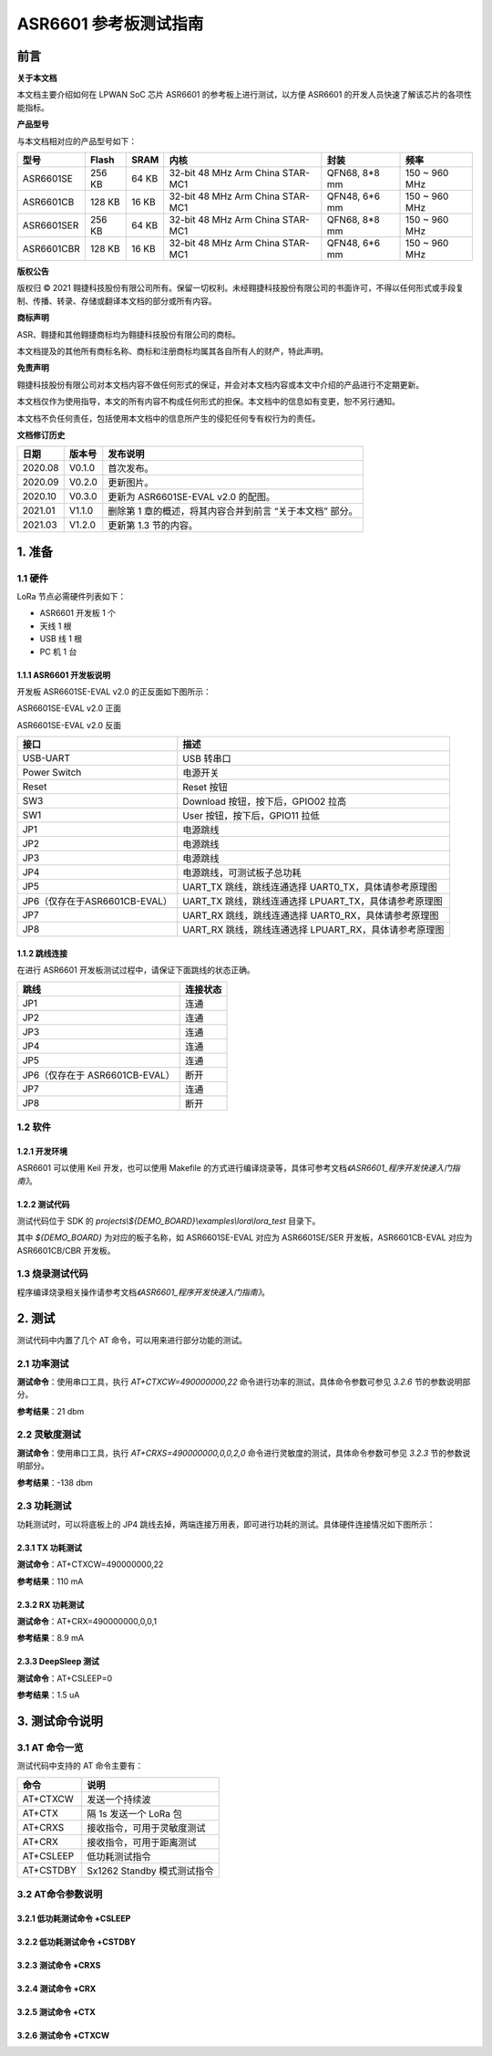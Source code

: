 .. role:: raw-latex(raw)
   :format: latex
..

ASR6601 参考板测试指南
======================

前言
----

**关于本文档**

本文档主要介绍如何在 LPWAN SoC 芯片 ASR6601 的参考板上进行测试，以方便 ASR6601 的开发人员快速了解该芯片的各项性能指标。

**产品型号**

与本文档相对应的产品型号如下：

+------------+--------+-------+----------------------------------+---------------+---------------+
| 型号       | Flash  | SRAM  | 内核                             | 封装          | 频率          |
+============+========+=======+==================================+===============+===============+
| ASR6601SE  | 256 KB | 64 KB | 32-bit 48 MHz Arm China STAR-MC1 | QFN68, 8*8 mm | 150 ~ 960 MHz |
+------------+--------+-------+----------------------------------+---------------+---------------+
| ASR6601CB  | 128 KB | 16 KB | 32-bit 48 MHz Arm China STAR-MC1 | QFN48, 6*6 mm | 150 ~ 960 MHz |
+------------+--------+-------+----------------------------------+---------------+---------------+
| ASR6601SER | 256 KB | 64 KB | 32-bit 48 MHz Arm China STAR-MC1 | QFN68, 8*8 mm | 150 ~ 960 MHz |
+------------+--------+-------+----------------------------------+---------------+---------------+
| ASR6601CBR | 128 KB | 16 KB | 32-bit 48 MHz Arm China STAR-MC1 | QFN48, 6*6 mm | 150 ~ 960 MHz |
+------------+--------+-------+----------------------------------+---------------+---------------+

**版权公告**

版权归 © 2021 翱捷科技股份有限公司所有。保留一切权利。未经翱捷科技股份有限公司的书面许可，不得以任何形式或手段复制、传播、转录、存储或翻译本文档的部分或所有内容。

**商标声明**

ASR、翱捷和其他翱捷商标均为翱捷科技股份有限公司的商标。

本文档提及的其他所有商标名称、商标和注册商标均属其各自所有人的财产，特此声明。

**免责声明**

翱捷科技股份有限公司对本文档内容不做任何形式的保证，并会对本文档内容或本文中介绍的产品进行不定期更新。

本文档仅作为使用指导，本文的所有内容不构成任何形式的担保。本文档中的信息如有变更，恕不另行通知。

本文档不负任何责任，包括使用本文档中的信息所产生的侵犯任何专有权行为的责任。

**文档修订历史**

+----------+------------+-----------------------------------------------------------+
| **日期** | **版本号** | **发布说明**                                              |
+==========+============+===========================================================+
| 2020.08  | V0.1.0     | 首次发布。                                                |
+----------+------------+-----------------------------------------------------------+
| 2020.09  | V0.2.0     | 更新图片。                                                |
+----------+------------+-----------------------------------------------------------+
| 2020.10  | V0.3.0     | 更新为 ASR6601SE-EVAL v2.0 的配图。                       |
+----------+------------+-----------------------------------------------------------+
| 2021.01  | V1.1.0     | 删除第 1 章的概述，将其内容合并到前言 “关于本文档” 部分。 |
+----------+------------+-----------------------------------------------------------+
| 2021.03  | V1.2.0     | 更新第 1.3 节的内容。                                     |
+----------+------------+-----------------------------------------------------------+

1. 准备
-------

1.1 硬件
~~~~~~~~

LoRa 节点必需硬件列表如下：

-  ASR6601 开发板 1 个

-  天线 1 根

-  USB 线 1 根

-  PC 机 1 台

1.1.1 ASR6601 开发板说明
^^^^^^^^^^^^^^^^^^^^^^^^

开发板 ASR6601SE-EVAL v2.0 的正反面如下图所示：

|image1|

.. raw:: html

   <center>

ASR6601SE-EVAL v2.0 正面

.. raw:: html

   </center>

|image2|

.. raw:: html

   <center>

ASR6601SE-EVAL v2.0 反面

.. raw:: html

   </center>

+-------------------------------+--------------------------------------------------------+
| **接口**                      | **描述**                                               |
+===============================+========================================================+
| USB-UART                      | USB 转串口                                             |
+-------------------------------+--------------------------------------------------------+
| Power Switch                  | 电源开关                                               |
+-------------------------------+--------------------------------------------------------+
| Reset                         | Reset 按钮                                             |
+-------------------------------+--------------------------------------------------------+
| SW3                           | Download 按钮，按下后，GPIO02 拉高                     |
+-------------------------------+--------------------------------------------------------+
| SW1                           | User 按钮，按下后，GPIO11 拉低                         |
+-------------------------------+--------------------------------------------------------+
| JP1                           | 电源跳线                                               |
+-------------------------------+--------------------------------------------------------+
| JP2                           | 电源跳线                                               |
+-------------------------------+--------------------------------------------------------+
| JP3                           | 电源跳线                                               |
+-------------------------------+--------------------------------------------------------+
| JP4                           | 电源跳线，可测试板子总功耗                             |
+-------------------------------+--------------------------------------------------------+
| JP5                           | UART_TX 跳线，跳线连通选择 UART0_TX，具体请参考原理图  |
+-------------------------------+--------------------------------------------------------+
| JP6（仅存在于ASR6601CB-EVAL） | UART_TX 跳线，跳线连通选择 LPUART_TX，具体请参考原理图 |
+-------------------------------+--------------------------------------------------------+
| JP7                           | UART_RX 跳线，跳线连通选择 UART0_RX，具体请参考原理图  |
+-------------------------------+--------------------------------------------------------+
| JP8                           | UART_RX 跳线，跳线连通选择 LPUART_RX，具体请参考原理图 |
+-------------------------------+--------------------------------------------------------+

1.1.2 跳线连接
^^^^^^^^^^^^^^

在进行 ASR6601 开发板测试过程中，请保证下面跳线的状态正确。

.. raw:: html

   <center>

============================== ============
**跳线**                       **连接状态**
============================== ============
JP1                            连通
JP2                            连通
JP3                            连通
JP4                            连通
JP5                            连通
JP6（仅存在于 ASR6601CB-EVAL） 断开
JP7                            连通
JP8                            断开
============================== ============

.. raw:: html

   </center>


1.2 软件
~~~~~~~~

1.2.1 开发环境
^^^^^^^^^^^^^^

ASR6601 可以使用 Keil 开发，也可以使用 Makefile 的方式进行编译烧录等，具体可参考文档\ *《ASR6601_程序开发快速入门指南》*\ 。

1.2.2 测试代码
^^^^^^^^^^^^^^

测试代码位于 SDK 的 *projects\\${DEMO_BOARD}\\examples\\lora\\lora\_test* 目录下。

其中 *${DEMO_BOARD}* 为对应的板子名称，如 ASR6601SE-EVAL 对应为 ASR6601SE/SER 开发板，ASR6601CB-EVAL 对应为 ASR6601CB/CBR 开发板。

1.3 烧录测试代码
~~~~~~~~~~~~~~~~

程序编译烧录相关操作请参考文档\ *《ASR6601_程序开发快速入门指南》*\ 。

2. 测试
-------

测试代码中内置了几个 AT 命令，可以用来进行部分功能的测试。

2.1 功率测试
~~~~~~~~~~~~

**测试命令**\ ：使用串口工具，执行 *AT+CTXCW=490000000,22* 命令进行功率的测试，具体命令参数可参见 *3.2.6* 节的参数说明部分。

**参考结果**\ ：21 dbm

2.2 灵敏度测试
~~~~~~~~~~~~~~

**测试命令**\ ：使用串口工具，执行 *AT+CRXS=490000000,0,0,2,0* 命令进行灵敏度的测试，具体命令参数可参见 *3.2.3* 节的参数说明部分。

**参考结果**\ ：-138 dbm

2.3 功耗测试
~~~~~~~~~~~~

功耗测试时，可以将底板上的 JP4 跳线去掉，两端连接万用表，即可进行功耗的测试。具体硬件连接情况如下图所示：

.. raw:: html

   <center>

|image3|

.. raw:: html

   </center>

2.3.1 TX 功耗测试
^^^^^^^^^^^^^^^^^

**测试命令**\ ：AT+CTXCW=490000000,22

**参考结果**\ ：110 mA

2.3.2 RX 功耗测试
^^^^^^^^^^^^^^^^^

**测试命令**\ ：AT+CRX=490000000,0,0,1

**参考结果**\ ：8.9 mA

2.3.3 DeepSleep 测试
^^^^^^^^^^^^^^^^^^^^

**测试命令**\ ：AT+CSLEEP=0

**参考结果**\ ：1.5 uA

3. 测试命令说明
---------------

3.1 AT 命令一览
~~~~~~~~~~~~~~~

测试代码中支持的 AT 命令主要有：

.. raw:: html

   <center>

========= ===========================
**命令**  **说明**
========= ===========================
AT+CTXCW  发送一个持续波
AT+CTX    隔 1s 发送一个 LoRa 包
AT+CRXS   接收指令，可用于灵敏度测试
AT+CRX    接收指令，可用于距离测试
AT+CSLEEP 低功耗测试指令
AT+CSTDBY Sx1262 Standby 模式测试指令
========= ===========================

.. raw:: html

   </center>



3.2 AT命令参数说明
~~~~~~~~~~~~~~~~~~

3.2.1 低功耗测试命令 +CSLEEP
^^^^^^^^^^^^^^^^^^^^^^^^^^^^

|image4|

3.2.2 低功耗测试命令 +CSTDBY
^^^^^^^^^^^^^^^^^^^^^^^^^^^^

|image5|

3.2.3 测试命令 +CRXS
^^^^^^^^^^^^^^^^^^^^

|image6|

3.2.4 测试命令 +CRX
^^^^^^^^^^^^^^^^^^^

|image7|

3.2.5 测试命令 +CTX
^^^^^^^^^^^^^^^^^^^

|image8|

3.2.6 测试命令 +CTXCW
^^^^^^^^^^^^^^^^^^^^^

|image9|


.. |image1| image:: ../../img/6601_参考板/图1-1.png
.. |image2| image:: ../../img/6601_参考板/图1-2.png
.. |image3| image:: ../../img/6601_参考板/图2-1.png
.. |image4| image:: ../../img/6601_参考板/图3-1.png
.. |image5| image:: ../../img/6601_参考板/图3-2.png
.. |image6| image:: ../../img/6601_参考板/图3-3.png
.. |image7| image:: ../../img/6601_参考板/图3-4.png
.. |image8| image:: ../../img/6601_参考板/图3-5.png
.. |image9| image:: ../../img/6601_参考板/图3-6.png
